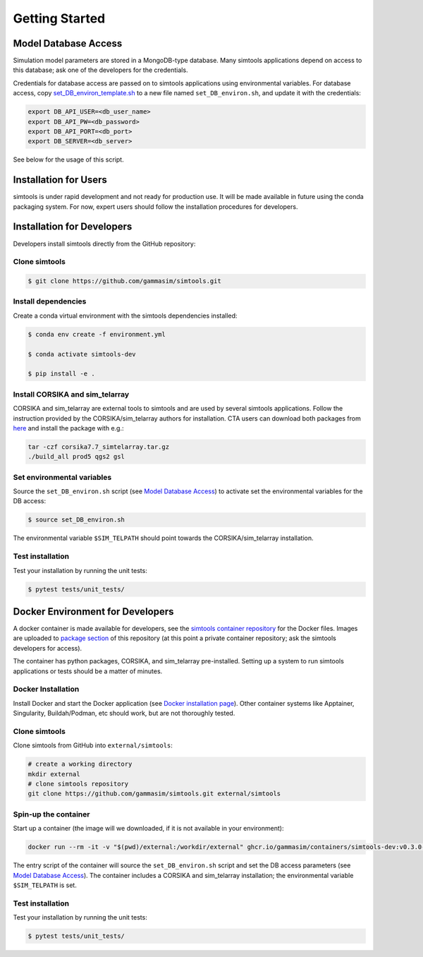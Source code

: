 .. _Getting_Started:

Getting Started
***************

Model Database Access
---------------------

Simulation model parameters are stored in a MongoDB-type database.
Many simtools applications depend on access to this database; ask one of the developers for the credentials.

Credentials for database access are passed on to simtools applications using environmental variables.
For database access, copy \
`set_DB_environ_template.sh <https://github.com/gammasim/simtools/blob/main/set_DB_environ_template.sh>`_ to a new file named ``set_DB_environ.sh``, and update it with the credentials:

.. code-block::

    export DB_API_USER=<db_user_name>
    export DB_API_PW=<db_password>
    export DB_API_PORT=<db_port>
    export DB_SERVER=<db_server>

See below for the usage of this script.

Installation for Users
----------------------

simtools is under rapid development and not ready for production use.
It will be made available in future using the conda packaging system.
For now, expert users should follow the installation procedures for developers.


Installation for Developers
---------------------------

Developers install simtools directly from the GitHub repository:

++++++++++++++++++++
Clone simtools
++++++++++++++++++++

.. code-block:: console

    $ git clone https://github.com/gammasim/simtools.git

++++++++++++++++++++
Install dependencies
++++++++++++++++++++

Create a conda virtual environment with the simtools dependencies installed:

.. code-block:: console

    $ conda env create -f environment.yml

    $ conda activate simtools-dev

    $ pip install -e .

++++++++++++++++++++++++++++++++
Install CORSIKA and sim_telarray
++++++++++++++++++++++++++++++++

CORSIKA and sim_telarray are external tools to simtools and are used by several simtools applications.
Follow the instruction provided by the CORSIKA/sim_telarray authors for installation.
CTA users can download both packages from `here <https://www.mpi-hd.mpg.de/hfm/CTA/MC/Software/Testing/>`_ and install the package with e.g.:

.. code-block:: console

    tar -czf corsika7.7_simtelarray.tar.gz
    ./build_all prod5 qgs2 gsl


+++++++++++++++++++++++++++
Set environmental variables
+++++++++++++++++++++++++++

Source the ``set_DB_environ.sh`` script (see `Model Database Access`_) to activate set the environmental variables for the DB access:

.. code-block:: console

    $ source set_DB_environ.sh

The environmental variable ``$SIM_TELPATH`` should point towards the CORSIKA/sim_telarray installation.

+++++++++++++++++
Test installation
+++++++++++++++++

Test your installation by running the unit tests:

.. code-block:: console

    $ pytest tests/unit_tests/

Docker Environment for Developers
---------------------------------

A docker container is made available for developers, see the
`simtools container repository <https://github.com/gammasim/containers/tree/main/dev>`_ for the Docker files.
Images are uploaded to `package section <https://github.com/orgs/gammasim/packages?repo_name=containershttps://github.com/orgs/gammasim/packages?repo_name=containers>`_ of this repository (at this point a private container repository; ask the simtools developers for access).

The container has python packages, CORSIKA, and sim_telarray pre-installed.
Setting up a system to run simtools applications or tests should be a matter of minutes.

+++++++++++++++++++
Docker Installation
+++++++++++++++++++

Install Docker and start the Docker application (see
`Docker installation page <https://docs.docker.com/engine/install/>`_). Other container systems like
Apptainer, Singularity, Buildah/Podman, etc should work, but are not thoroughly tested.

++++++++++++++++++++
Clone simtools
++++++++++++++++++++

Clone simtools from GitHub into ``external/simtools``:

.. code-block::

    # create a working directory
    mkdir external
    # clone simtools repository
    git clone https://github.com/gammasim/simtools.git external/simtools

+++++++++++++++++++++
Spin-up the container
+++++++++++++++++++++

Start up a container (the image will we downloaded, if it is not available in your environment):

.. code-block::

    docker run --rm -it -v "$(pwd)/external:/workdir/external" ghcr.io/gammasim/containers/simtools-dev:v0.3.0-dev1 bash -c "$(cat ./entrypoint.sh) && bash"

The entry script of the container will source the ``set_DB_environ.sh`` script and set the DB access parameters (see `Model Database Access`_).
The container includes a CORSIKA and sim_telarray installation; the environmental variable ``$SIM_TELPATH`` is set.

+++++++++++++++++
Test installation
+++++++++++++++++

Test your installation by running the unit tests:

.. code-block:: console

    $ pytest tests/unit_tests/
